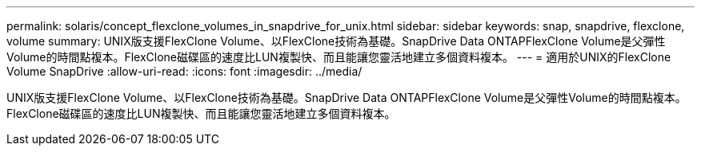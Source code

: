 ---
permalink: solaris/concept_flexclone_volumes_in_snapdrive_for_unix.html 
sidebar: sidebar 
keywords: snap, snapdrive, flexclone, volume 
summary: UNIX版支援FlexClone Volume、以FlexClone技術為基礎。SnapDrive Data ONTAPFlexClone Volume是父彈性Volume的時間點複本。FlexClone磁碟區的速度比LUN複製快、而且能讓您靈活地建立多個資料複本。 
---
= 適用於UNIX的FlexClone Volume SnapDrive
:allow-uri-read: 
:icons: font
:imagesdir: ../media/


[role="lead"]
UNIX版支援FlexClone Volume、以FlexClone技術為基礎。SnapDrive Data ONTAPFlexClone Volume是父彈性Volume的時間點複本。FlexClone磁碟區的速度比LUN複製快、而且能讓您靈活地建立多個資料複本。
